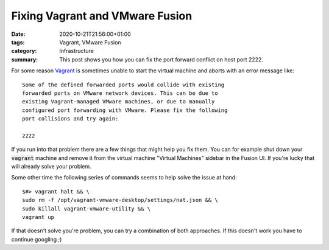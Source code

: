 Fixing Vagrant and VMware Fusion
################################

:date: 2020-10-21T21:56:00+01:00
:tags: Vagrant, VMware Fusion
:category: Infrastructure
:summary: This post shows you how you can fix the port forward conflict on host port 2222.

For some reason `Vagrant <https://www.vagrantup.com/>`_ is sometimes unable to start the virtual machine and aborts with an error message like::

   Some of the defined forwarded ports would collide with existing
   forwarded ports on VMware network devices. This can be due to
   existing Vagrant-managed VMware machines, or due to manually
   configured port forwarding with VMware. Please fix the following
   port collisions and try again:

   2222

If you run into that problem there are a few things that might help you fix them. You can for example shut down your :code:`vagrant` machine and remove it from the virtual machine "Virtual Machines" sidebar in the Fusion UI. If you're lucky that will already solve your problem.

Some other time the following series of commands seems to help solve the issue at hand::

   $#> vagrant halt && \
   sudo rm -f /opt/vagrant-vmware-desktop/settings/nat.json && \
   sudo killall vagrant-vmware-utility && \
   vagrant up

If that doesn't solve you're problem, you can try a combination of both approaches. If this doesn't work you have to continue googling ;)